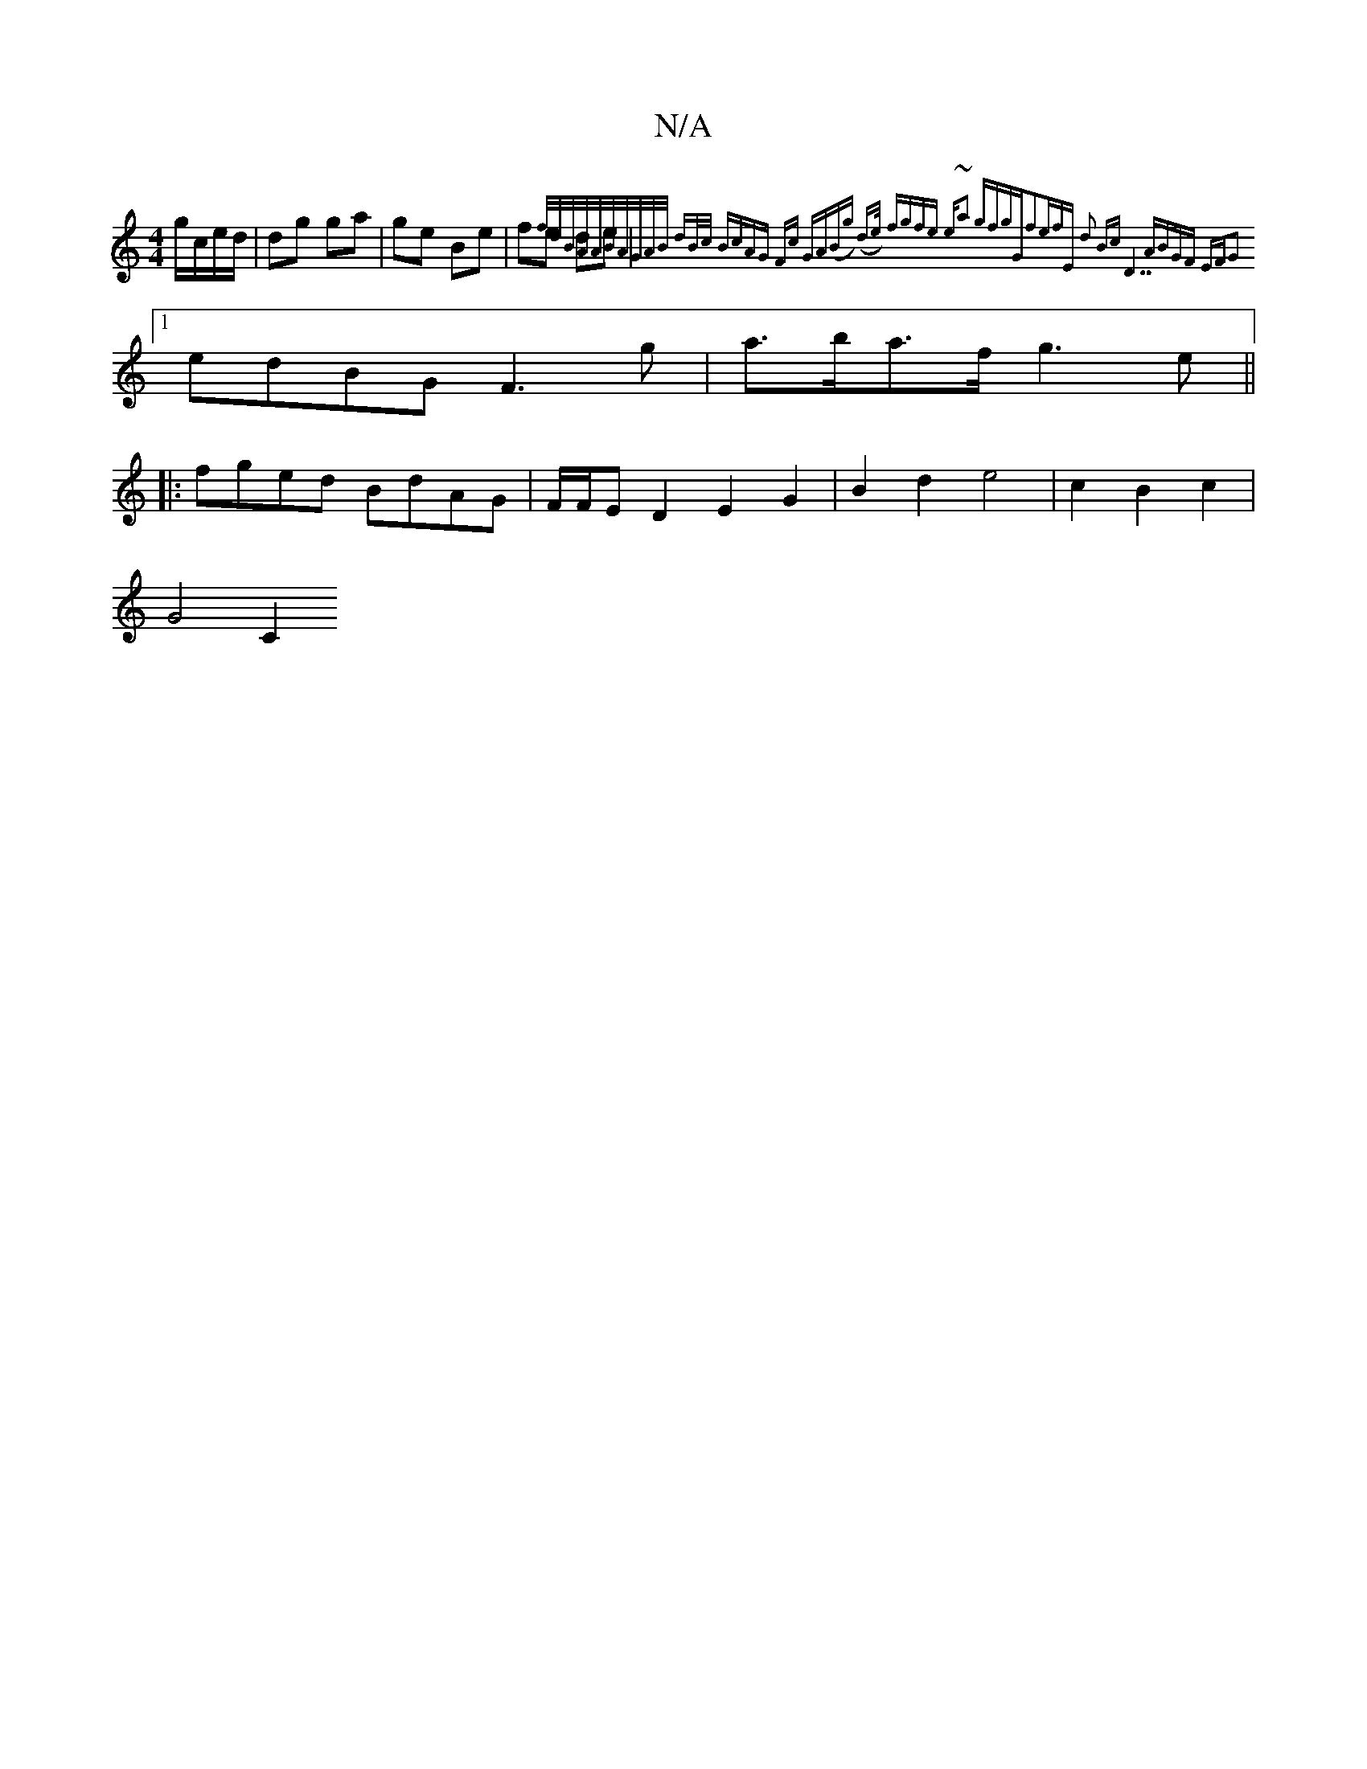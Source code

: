 X:1
T:N/A
M:4/4
R:N/A
K:Cmajor
2 g/c/e/d/|dg ga|ge Be|fe de|{f/d/B/A/A/B/A/G/A/B/ dB/c/ Bc|AG Fc GA|(Bg) (d>e) fg|fe e"~a2 gfg|"G"f2ef"E" d2 Bc|"D7"ABGF EFG2:|
[1 edBG F3g|a>ba>f g3 e ||
|:fged BdAG|F/F/ED2E2G2|B2d2e4|c2 B2c2|
G4C2